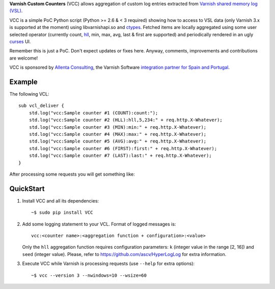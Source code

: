 **Varnish Custom Counters** (VCC) allows aggregation of custom log entries extracted from `Varnish shared memory log (VSL) <https://www.varnish-cache.org/docs/trunk/reference/vsm.html>`_.

VCC is a simple PoC Python script (Python >= 2.6 & < 3 required) showing how to access to VSL data (only Varnish 3.x is supported at the moment) using libvarnishapi.so and `ctypes <https://docs.python.org/2/library/ctypes.html>`_. Fetched items are locally aggregated using some user selected operator (currently count, `hll <http://en.wikipedia.org/wiki/HyperLogLog>`_, min, max, avg, last & first are supported) and periodically rendered in an ugly `curses <https://docs.python.org/2/library/curses.html>`_ UI.

Remember this is just a PoC. Don't expect updates or fixes here. Anyway, comments, improvements and contributions are welcome!

VCC is sponsored by `Allenta Consulting <http://www.allenta.com>`_, the Varnish Software `integration partner for Spain and Portugal <https://www.varnish-software.com/partner/allenta-consulting>`_.

Example
=======

The following VCL::

    sub vcl_deliver {
        std.log("vcc:Sample counter #1 (COUNT):count:");
        std.log("vcc:Sample counter #2 (HLL):hll,5,234:" + req.http.X-Whatever);
        std.log("vcc:Sample counter #3 (MIN):min:" + req.http.X-Whatever);
        std.log("vcc:Sample counter #4 (MAX):max:" + req.http.X-Whatever);
        std.log("vcc:Sample counter #5 (AVG):avg:" + req.http.X-Whatever);
        std.log("vcc:Sample counter #6 (FIRST):first:" + req.http.X-Whatever);
        std.log("vcc:Sample counter #7 (LAST):last:" + req.http.X-Whatever);
    }

After processing some requests you will get something like:

.. image:: https://github.com/carlosabalde/vcc/raw/master/extras/screenshot.png

QuickStart
==========

1. Install VCC and all its dependencies::

    ~$ sudo pip install VCC

2. Add some logging statement to your VCL. Format of logged messages is::

    vcc:<counter name>:<aggregation function + configuration>:<value>

   Only the ``hll`` aggregation function requires configuration parameters: ``k`` (integer value in the range [2, 16]) and ``seed`` (integer value). Please, refer to https://github.com/ascv/HyperLogLog for extra information.

3. Execute VCC while Varnish is processing requests (use ``--help`` for extra options)::

    ~$ vcc --version 3 --nwindows=10 --wsize=60
